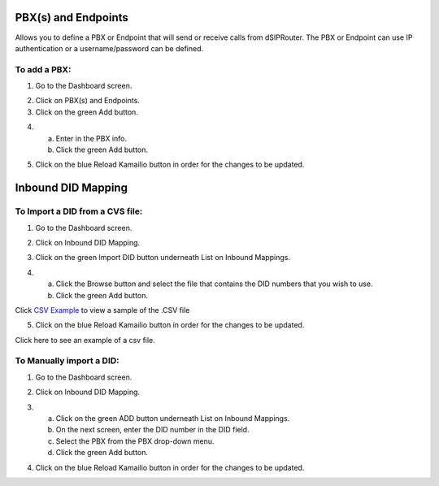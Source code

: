 PBX(s) and Endpoints
======================



Allows you to define a PBX or Endpoint that will send or receive calls from dSIPRouter.  The PBX or Endpoint can use IP 
authentication or a username/password can be defined.



To add a PBX:
^^^^^^^^^^^^^^^^
1) Go to the Dashboard screen.



.. image:: images//dSIP_dashboard.png
        :align: center



2) Click on PBX(s) and Endpoints.



3) Click on the green Add button.

.. image:: images//dSIP_PBX_Add.png
        :align: center

4) 
  a) Enter in the PBX info.
  b) Click the green Add button.

.. image:: images//dSIP_PBX_ADD_New_PBX.png
        :align: center



5) Click on the blue Reload Kamailio button in order for the changes to be updated.



Inbound DID Mapping
======================



To Import a DID from a CVS file:
^^^^^^^^^^^^^^^^^^^^^^^^^^^^^^^^



1) Go to the Dashboard screen.



.. image:: images//dSIP_dashboard.png
        :align: center
        
             
       
2) Click on Inbound DID Mapping.



.. image:: images//dSIP_IN_DID_Map.png
        :align: center
        
        
       
3) Click on the green Import DID button underneath List on Inbound Mappings.



.. image:: images//dSIP_IN_Import_DID.png
        :align: center
        
        
       
4) 
  a) Click the Browse button and select the file that contains the DID numbers that you wish to use.
  b) Click the green Add button.

Click `CSV Example <https://raw.githubusercontent.com/dOpensource/dsiprouter/v0.51/docs/images/DID_test.csv>`_ to view a sample of the .CSV file


5) Click on the blue Reload Kamailio button in order for the changes to be updated.


Click here to see an example of a csv file.

To Manually import a DID:
^^^^^^^^^^^^^^^^^^^^^^^^

1) Go to the Dashboard screen.



.. image:: images//dSIP_dashboard.png
        :align: center
        
    
    
2) Click on Inbound DID Mapping.



.. image:: images//dSIP_IN_DID_Map.png
        :align: center
        
        
       
3) 
  a) Click on the green ADD button underneath List on Inbound Mappings.
  b) On the next screen, enter the DID number in the DID field.
  c) Select the PBX from the PBX drop-down menu.
  d) Click the green Add button.
        
.. image:: images//dSIP_IN_Manual_Add.png
        :align: center


4) Click on the blue Reload Kamailio button in order for the changes to be updated.

